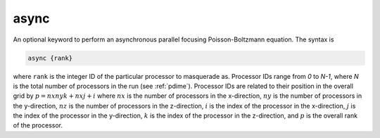 .. _async:

async
=====

.. todo::  This command has not yet been ported to the *new APBS syntax* (see :ref:`new_input_format`).

An optional keyword to perform an asynchronous parallel focusing Poisson-Boltzmann equation.
The syntax is

.. code-block:: bash

   async {rank}

where ``rank`` is the integer ID of the particular processor to masquerade as.
Processor IDs range from *0* to *N-1*, where *N* is the total number of processors in the run (see :ref:`pdime`).
Processor IDs are related to their position in the overall grid by :math:`p = nx ny k + nx j + i`  where :math:`nx` is the number of processors in the x-direction, :math:`ny` is the number of processors in the y-direction, :math:`nz` is the number of processors in the z-direction, :math:`i` is the index of the processor in the x-direction, :math:`j` is the index of the processor in the y-direction, :math:`k` is the index of the processor in the z-direction, and :math:`p` is the overall rank of the processor.

